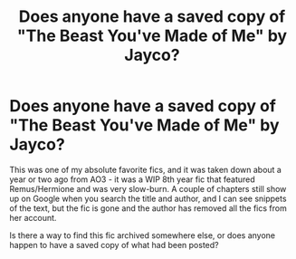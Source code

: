 #+TITLE: Does anyone have a saved copy of "The Beast You've Made of Me" by Jayco?

* Does anyone have a saved copy of "The Beast You've Made of Me" by Jayco?
:PROPERTIES:
:Author: sarcasticIntrovert
:Score: 6
:DateUnix: 1602566866.0
:DateShort: 2020-Oct-13
:FlairText: What's That Fic?
:END:
This was one of my absolute favorite fics, and it was taken down about a year or two ago from AO3 - it was a WIP 8th year fic that featured Remus/Hermione and was very slow-burn. A couple of chapters still show up on Google when you search the title and author, and I can see snippets of the text, but the fic is gone and the author has removed all the fics from her account.

Is there a way to find this fic archived somewhere else, or does anyone happen to have a saved copy of what had been posted?

